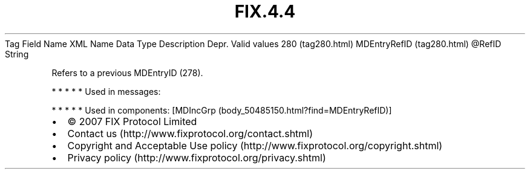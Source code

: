 .TH FIX.4.4 "" "" "Tag #280"
Tag
Field Name
XML Name
Data Type
Description
Depr.
Valid values
280 (tag280.html)
MDEntryRefID (tag280.html)
\@RefID
String
.PP
Refers to a previous MDEntryID (278).
.PP
   *   *   *   *   *
Used in messages:
.PP
   *   *   *   *   *
Used in components:
[MDIncGrp (body_50485150.html?find=MDEntryRefID)]

.PD 0
.P
.PD

.PP
.PP
.IP \[bu] 2
© 2007 FIX Protocol Limited
.IP \[bu] 2
Contact us (http://www.fixprotocol.org/contact.shtml)
.IP \[bu] 2
Copyright and Acceptable Use policy (http://www.fixprotocol.org/copyright.shtml)
.IP \[bu] 2
Privacy policy (http://www.fixprotocol.org/privacy.shtml)
